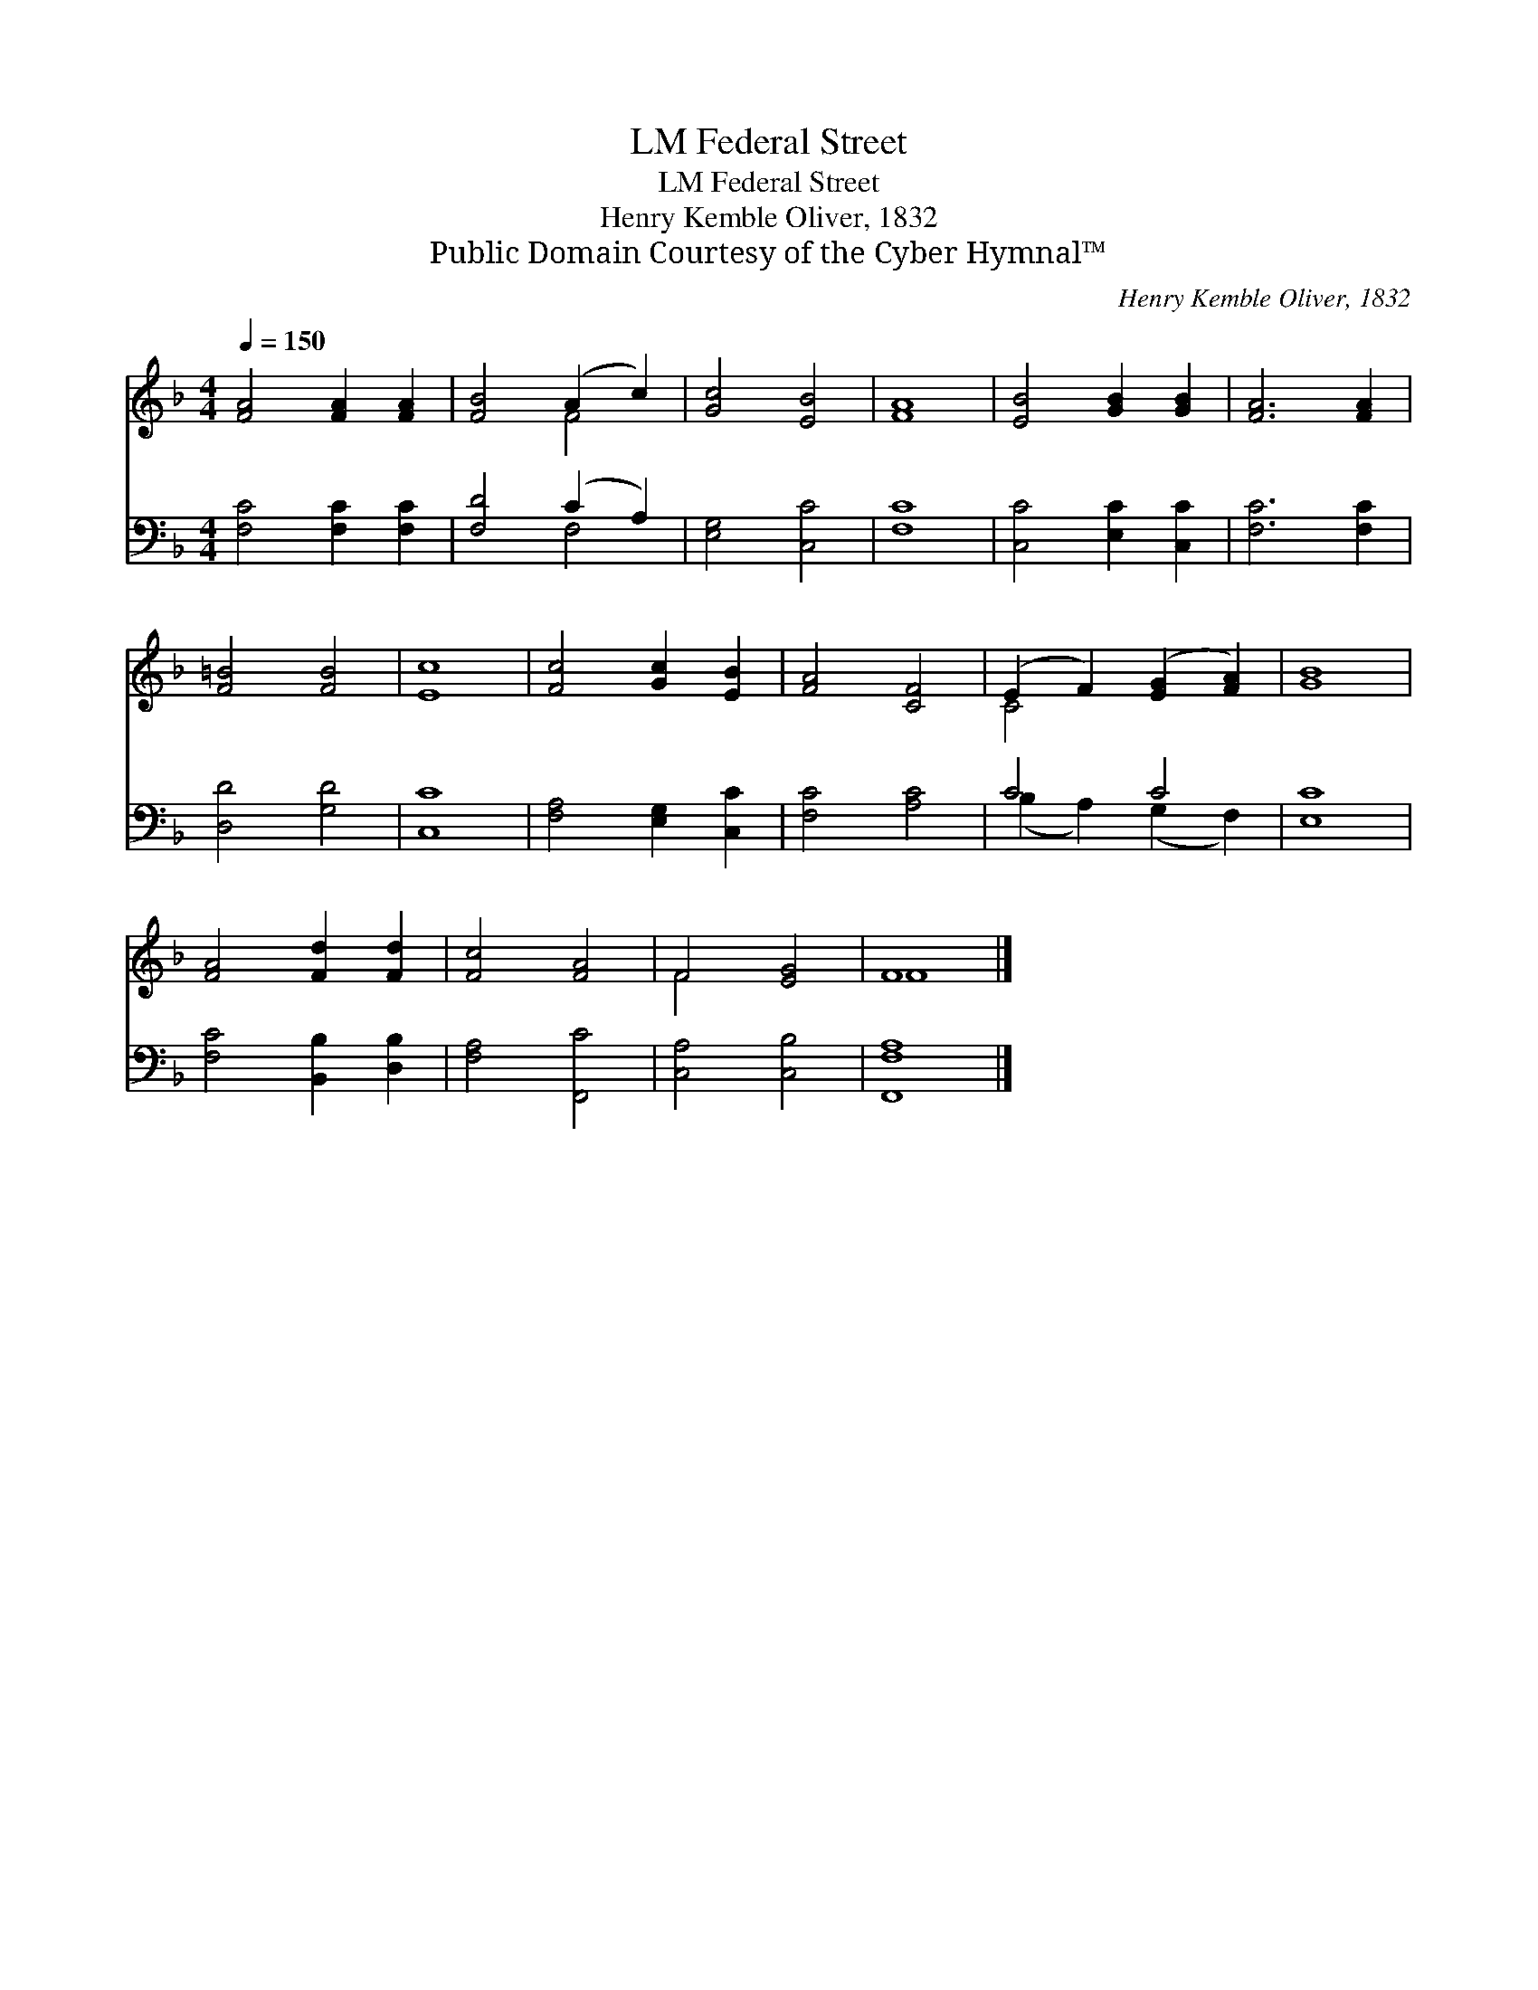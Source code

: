 X:1
T:Federal Street, LM
T:Federal Street, LM
T:Henry Kemble Oliver, 1832
T:Public Domain Courtesy of the Cyber Hymnal™
C:Henry Kemble Oliver, 1832
Z:Public Domain
Z:Courtesy of the Cyber Hymnal™
%%score ( 1 2 ) ( 3 4 )
L:1/8
Q:1/4=150
M:4/4
K:F
V:1 treble 
V:2 treble 
V:3 bass 
V:4 bass 
V:1
 [FA]4 [FA]2 [FA]2 | [FB]4 (A2 c2) | [Gc]4 [EB]4 | [FA]8 | [EB]4 [GB]2 [GB]2 | [FA]6 [FA]2 | %6
 [F=B]4 [FB]4 | [Ec]8 | [Fc]4 [Gc]2 [EB]2 | [FA]4 [CF]4 | (E2 F2) ([EG]2 [FA]2) | [GB]8 | %12
 [FA]4 [Fd]2 [Fd]2 | [Fc]4 [FA]4 | F4 [EG]4 | F8 |] %16
V:2
 x8 | x4 F4 | x8 | x8 | x8 | x8 | x8 | x8 | x8 | x8 | C4 x4 | x8 | x8 | x8 | F4 x4 | F8 |] %16
V:3
 [F,C]4 [F,C]2 [F,C]2 | [F,D]4 (C2 A,2) | [E,G,]4 [C,C]4 | [F,C]8 | [C,C]4 [E,C]2 [C,C]2 | %5
 [F,C]6 [F,C]2 | [D,D]4 [G,D]4 | [C,C]8 | [F,A,]4 [E,G,]2 [C,C]2 | [F,C]4 [A,C]4 | C4 C4 | [E,C]8 | %12
 [F,C]4 [B,,B,]2 [D,B,]2 | [F,A,]4 [F,,C]4 | [C,A,]4 [C,B,]4 | [F,,F,A,]8 |] %16
V:4
 x8 | x4 F,4 | x8 | x8 | x8 | x8 | x8 | x8 | x8 | x8 | (B,2 A,2) (G,2 F,2) | x8 | x8 | x8 | x8 | %15
 x8 |] %16

